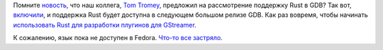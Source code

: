 .. title: GDB теперь поддерживает Rust!
.. slug: gdb-теперь-поддерживает-rust
.. date: 2016-06-07 18:39:07
.. tags: gdb, rust, gstreamer
.. category:
.. link:
.. description:
.. type: text
.. author: Peter Lemenkov

Помните `новость
</content/colaboratory-rust-первая-конференция-о-rust-в-Москве>`__, что наш
коллега, `Tom Tromey <https://www.openhub.net/accounts/tromey>`__, предложил на
рассмотрение поддержку Rust в GDB? Так вот, `включили
<https://sourceware.org/git/gitweb.cgi?p=binutils-gdb.git;h=c44af4e>`__, и
поддержка Rust будет доступна в следующем большом релизе GDB. Как раз вовремя,
чтобы начинать `использовать Rust для разработки плугинов для GStreamer
<https://coaxion.net/blog/2016/05/writing-gstreamer-plugins-and-elements-in-rust/>`__.

К сожалению, язык пока не доступен в Fedora. `Что-то все застряло
<https://bugzilla.redhat.com/915043>`__.
